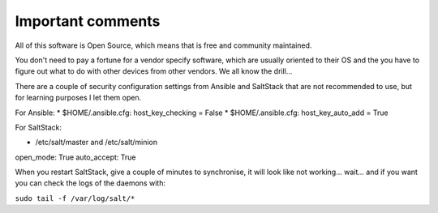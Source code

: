 Important comments
==================

All of this software is Open Source, which means that is free and community maintained.

You don't need to pay a fortune for a vendor specify software, which are usually oriented to their OS and the you
have to figure out what to do with other devices from other vendors. We all know the drill...

There are a couple of security configuration settings from Ansible and SaltStack that are not recommended
to use, but for learning purposes I let them open.

For Ansible:
* $HOME/.ansible.cfg: host_key_checking = False
* $HOME/.ansible.cfg: host_key_auto_add = True

For SaltStack:

* /etc/salt/master and /etc/salt/minion

open_mode: True
auto_accept: True

When you restart SaltStack, give a couple of minutes to synchronise, it will
look like not working... wait... and if you want you can check the logs of the
daemons with:

``sudo tail -f /var/log/salt/*``
